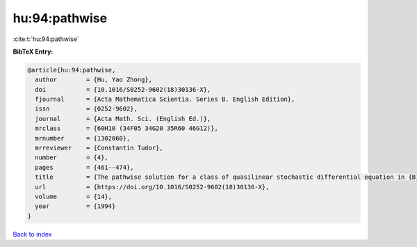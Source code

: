hu:94:pathwise
==============

:cite:t:`hu:94:pathwise`

**BibTeX Entry:**

.. code-block:: bibtex

   @article{hu:94:pathwise,
     author        = {Hu, Yao Zhong},
     doi           = {10.1016/S0252-9602(18)30136-X},
     fjournal      = {Acta Mathematica Scientia. Series B. English Edition},
     issn          = {0252-9602},
     journal       = {Acta Math. Sci. (English Ed.)},
     mrclass       = {60H10 (34F05 34G20 35R60 46G12)},
     mrnumber      = {1302060},
     mrreviewer    = {Constantin Tudor},
     number        = {4},
     pages         = {461--474},
     title         = {The pathwise solution for a class of quasilinear stochastic differential equation in {B}anach spaces. {I}},
     url           = {https://doi.org/10.1016/S0252-9602(18)30136-X},
     volume        = {14},
     year          = {1994}
   }

`Back to index <../By-Cite-Keys.html>`_

